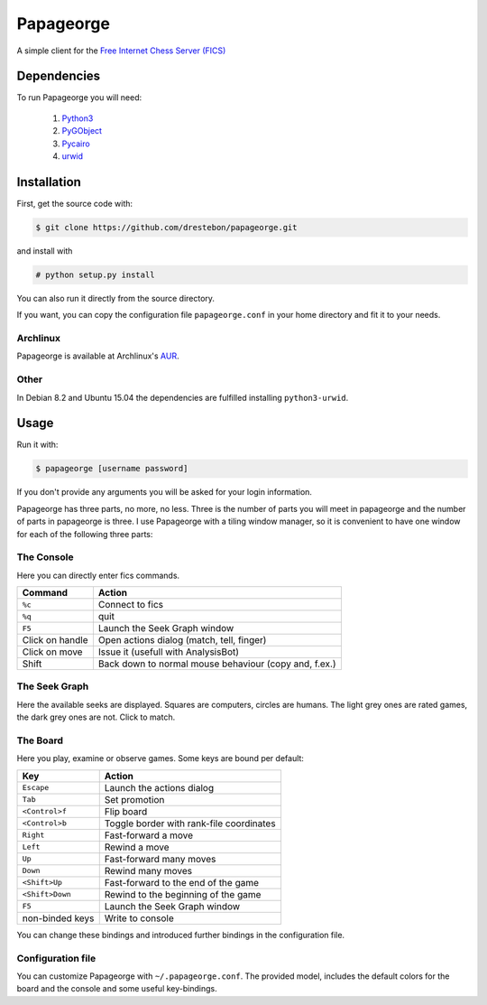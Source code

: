 Papageorge
==========

A simple client for the `Free Internet Chess Server (FICS)`_

.. _`Free Internet Chess Server (FICS)`: http://freechess.org/ 

Dependencies
------------

To run Papageorge you will need:

    1. Python3_
    2. PyGObject_
    3. Pycairo_
    4. urwid_

.. _Python3: https://www.python.org/ 
.. _PyGObject: http://wiki.gnome.org/action/show/Projects/PyGObject
.. _Pycairo: http://www.cairographics.org/pycairo
.. _urwid: http://urwid.org/

Installation
------------

First, get the source code with:

.. code-block:: bash

    $ git clone https://github.com/drestebon/papageorge.git

and install with

.. code-block:: bash

    # python setup.py install

You can also run it directly from the source directory.

If you want, you can copy the configuration file ``papageorge.conf`` in your
home directory and fit it to your needs.

Archlinux
.........

Papageorge is available at Archlinux's AUR_.

.. _AUR: https://aur.archlinux.org/packages/papageorge-git/

Other
.....

In Debian 8.2 and Ubuntu 15.04 the dependencies are fulfilled installing ``python3-urwid``.


Usage
-----

Run it with:

.. code-block:: bash

    $ papageorge [username password]

If you don't provide any arguments you will be asked for your login
information.

Papageorge has three parts, no more, no less. Three is the number of parts you
will meet in papageorge and the number of parts in papageorge is three. I use
Papageorge with a tiling window manager, so it is convenient to have one window
for each of the following three parts:

The Console
...........

.. image:: http://saveimg.com/images/2015/09/14/TFeCS4jkA.png

Here you can directly enter fics commands. 

===============     =====================================================
Command             Action
===============     =====================================================
``%c``              Connect to fics
``%q``              quit
``F5``              Launch the Seek Graph window
Click on handle     Open actions dialog (match, tell, finger)
Click on move       Issue it (usefull with AnalysisBot)
Shift               Back down to normal mouse behaviour (copy and, f.ex.)
===============     =====================================================


The Seek Graph
..............

.. image:: http://saveimg.com/images/2015/09/14/By0aQO.png

Here the available seeks are displayed. Squares are computers, circles
are humans. The light grey ones are rated games, the dark grey ones are
not. Click to match.

The Board
.........

.. image:: http://saveimg.com/images/2015/09/14/bGd7t.png

Here you play, examine or observe games. Some keys are bound per
default:

=============== ========================================
Key             Action
=============== ========================================
``Escape``      Launch the actions dialog
``Tab``         Set promotion
``<Control>f``  Flip board
``<Control>b``  Toggle border with rank-file coordinates
``Right``       Fast-forward a move
``Left``        Rewind a move
``Up``          Fast-forward many moves
``Down``        Rewind many moves
``<Shift>Up``   Fast-forward to the end of the game
``<Shift>Down`` Rewind to the beginning of the game
``F5``          Launch the Seek Graph window
non-binded keys Write to console
=============== ========================================

You can change these bindings and introduced further bindings in the
configuration file.

Configuration file
..................

You can customize Papageorge with ``~/.papageorge.conf``. The provided model,
includes the default colors for the board and the console and some useful
key-bindings.

